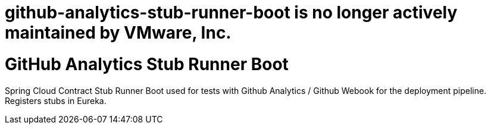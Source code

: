 # github-analytics-stub-runner-boot is no longer actively maintained by VMware, Inc.

# GitHub Analytics Stub Runner Boot

Spring Cloud Contract Stub Runner Boot used for tests with Github Analytics / Github Webook for the deployment pipeline. Registers stubs in Eureka.

